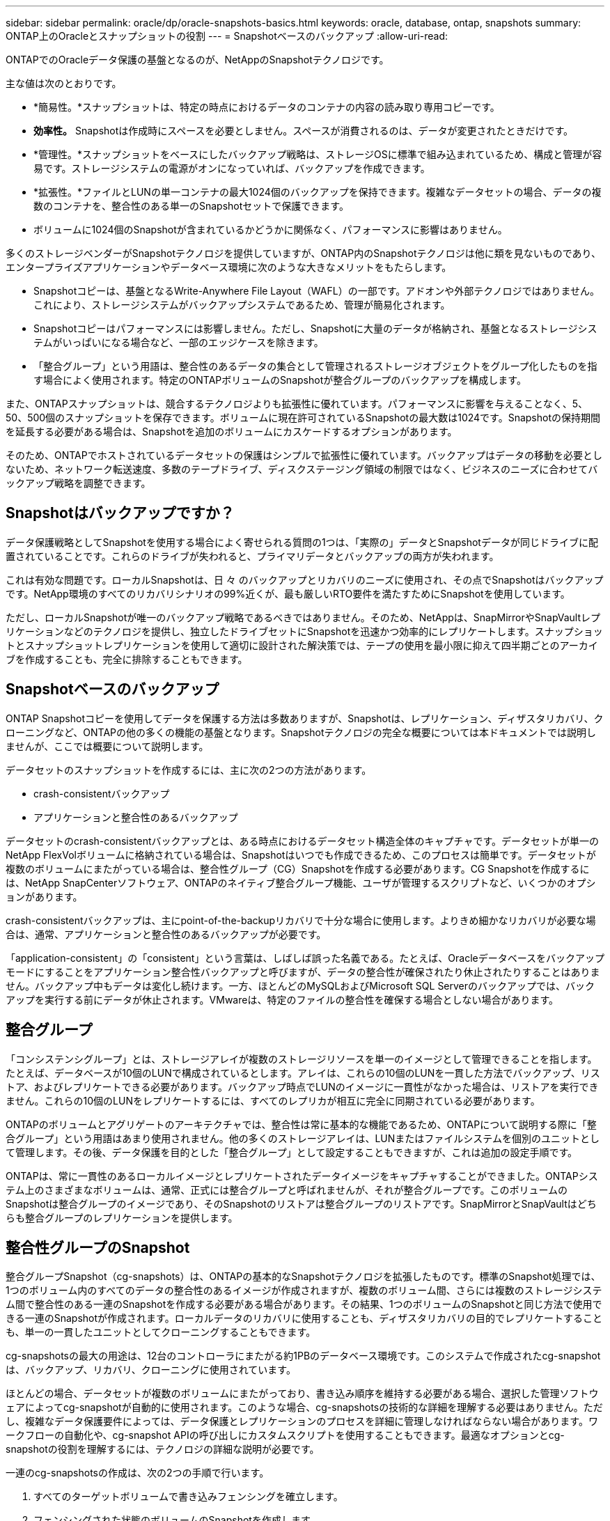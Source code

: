 ---
sidebar: sidebar 
permalink: oracle/dp/oracle-snapshots-basics.html 
keywords: oracle, database, ontap, snapshots 
summary: ONTAP上のOracleとスナップショットの役割 
---
= Snapshotベースのバックアップ
:allow-uri-read: 


[role="lead"]
ONTAPでのOracleデータ保護の基盤となるのが、NetAppのSnapshotテクノロジです。

主な値は次のとおりです。

* *簡易性。*スナップショットは、特定の時点におけるデータのコンテナの内容の読み取り専用コピーです。
* *効率性。* Snapshotは作成時にスペースを必要としません。スペースが消費されるのは、データが変更されたときだけです。
* *管理性。*スナップショットをベースにしたバックアップ戦略は、ストレージOSに標準で組み込まれているため、構成と管理が容易です。ストレージシステムの電源がオンになっていれば、バックアップを作成できます。
* *拡張性。*ファイルとLUNの単一コンテナの最大1024個のバックアップを保持できます。複雑なデータセットの場合、データの複数のコンテナを、整合性のある単一のSnapshotセットで保護できます。
* ボリュームに1024個のSnapshotが含まれているかどうかに関係なく、パフォーマンスに影響はありません。


多くのストレージベンダーがSnapshotテクノロジを提供していますが、ONTAP内のSnapshotテクノロジは他に類を見ないものであり、エンタープライズアプリケーションやデータベース環境に次のような大きなメリットをもたらします。

* Snapshotコピーは、基盤となるWrite-Anywhere File Layout（WAFL）の一部です。アドオンや外部テクノロジではありません。これにより、ストレージシステムがバックアップシステムであるため、管理が簡易化されます。
* Snapshotコピーはパフォーマンスには影響しません。ただし、Snapshotに大量のデータが格納され、基盤となるストレージシステムがいっぱいになる場合など、一部のエッジケースを除きます。
* 「整合グループ」という用語は、整合性のあるデータの集合として管理されるストレージオブジェクトをグループ化したものを指す場合によく使用されます。特定のONTAPボリュームのSnapshotが整合グループのバックアップを構成します。


また、ONTAPスナップショットは、競合するテクノロジよりも拡張性に優れています。パフォーマンスに影響を与えることなく、5、50、500個のスナップショットを保存できます。ボリュームに現在許可されているSnapshotの最大数は1024です。Snapshotの保持期間を延長する必要がある場合は、Snapshotを追加のボリュームにカスケードするオプションがあります。

そのため、ONTAPでホストされているデータセットの保護はシンプルで拡張性に優れています。バックアップはデータの移動を必要としないため、ネットワーク転送速度、多数のテープドライブ、ディスクステージング領域の制限ではなく、ビジネスのニーズに合わせてバックアップ戦略を調整できます。



== Snapshotはバックアップですか？

データ保護戦略としてSnapshotを使用する場合によく寄せられる質問の1つは、「実際の」データとSnapshotデータが同じドライブに配置されていることです。これらのドライブが失われると、プライマリデータとバックアップの両方が失われます。

これは有効な問題です。ローカルSnapshotは、日 々 のバックアップとリカバリのニーズに使用され、その点でSnapshotはバックアップです。NetApp環境のすべてのリカバリシナリオの99%近くが、最も厳しいRTO要件を満たすためにSnapshotを使用しています。

ただし、ローカルSnapshotが唯一のバックアップ戦略であるべきではありません。そのため、NetAppは、SnapMirrorやSnapVaultレプリケーションなどのテクノロジを提供し、独立したドライブセットにSnapshotを迅速かつ効率的にレプリケートします。スナップショットとスナップショットレプリケーションを使用して適切に設計された解決策では、テープの使用を最小限に抑えて四半期ごとのアーカイブを作成することも、完全に排除することもできます。



== Snapshotベースのバックアップ

ONTAP Snapshotコピーを使用してデータを保護する方法は多数ありますが、Snapshotは、レプリケーション、ディザスタリカバリ、クローニングなど、ONTAPの他の多くの機能の基盤となります。Snapshotテクノロジの完全な概要については本ドキュメントでは説明しませんが、ここでは概要について説明します。

データセットのスナップショットを作成するには、主に次の2つの方法があります。

* crash-consistentバックアップ
* アプリケーションと整合性のあるバックアップ


データセットのcrash-consistentバックアップとは、ある時点におけるデータセット構造全体のキャプチャです。データセットが単一のNetApp FlexVolボリュームに格納されている場合は、Snapshotはいつでも作成できるため、このプロセスは簡単です。データセットが複数のボリュームにまたがっている場合は、整合性グループ（CG）Snapshotを作成する必要があります。CG Snapshotを作成するには、NetApp SnapCenterソフトウェア、ONTAPのネイティブ整合グループ機能、ユーザが管理するスクリプトなど、いくつかのオプションがあります。

crash-consistentバックアップは、主にpoint-of-the-backupリカバリで十分な場合に使用します。よりきめ細かなリカバリが必要な場合は、通常、アプリケーションと整合性のあるバックアップが必要です。

「application-consistent」の「consistent」という言葉は、しばしば誤った名義である。たとえば、Oracleデータベースをバックアップモードにすることをアプリケーション整合性バックアップと呼びますが、データの整合性が確保されたり休止されたりすることはありません。バックアップ中もデータは変化し続けます。一方、ほとんどのMySQLおよびMicrosoft SQL Serverのバックアップでは、バックアップを実行する前にデータが休止されます。VMwareは、特定のファイルの整合性を確保する場合としない場合があります。



== 整合グループ

「コンシステンシグループ」とは、ストレージアレイが複数のストレージリソースを単一のイメージとして管理できることを指します。たとえば、データベースが10個のLUNで構成されているとします。アレイは、これらの10個のLUNを一貫した方法でバックアップ、リストア、およびレプリケートできる必要があります。バックアップ時点でLUNのイメージに一貫性がなかった場合は、リストアを実行できません。これらの10個のLUNをレプリケートするには、すべてのレプリカが相互に完全に同期されている必要があります。

ONTAPのボリュームとアグリゲートのアーキテクチャでは、整合性は常に基本的な機能であるため、ONTAPについて説明する際に「整合グループ」という用語はあまり使用されません。他の多くのストレージアレイは、LUNまたはファイルシステムを個別のユニットとして管理します。その後、データ保護を目的とした「整合グループ」として設定することもできますが、これは追加の設定手順です。

ONTAPは、常に一貫性のあるローカルイメージとレプリケートされたデータイメージをキャプチャすることができました。ONTAPシステム上のさまざまなボリュームは、通常、正式には整合グループと呼ばれませんが、それが整合グループです。このボリュームのSnapshotは整合グループのイメージであり、そのSnapshotのリストアは整合グループのリストアです。SnapMirrorとSnapVaultはどちらも整合グループのレプリケーションを提供します。



== 整合性グループのSnapshot

整合グループSnapshot（cg-snapshots）は、ONTAPの基本的なSnapshotテクノロジを拡張したものです。標準のSnapshot処理では、1つのボリューム内のすべてのデータの整合性のあるイメージが作成されますが、複数のボリューム間、さらには複数のストレージシステム間で整合性のある一連のSnapshotを作成する必要がある場合があります。その結果、1つのボリュームのSnapshotと同じ方法で使用できる一連のSnapshotが作成されます。ローカルデータのリカバリに使用することも、ディザスタリカバリの目的でレプリケートすることも、単一の一貫したユニットとしてクローニングすることもできます。

cg-snapshotsの最大の用途は、12台のコントローラにまたがる約1PBのデータベース環境です。このシステムで作成されたcg-snapshotは、バックアップ、リカバリ、クローニングに使用されています。

ほとんどの場合、データセットが複数のボリュームにまたがっており、書き込み順序を維持する必要がある場合、選択した管理ソフトウェアによってcg-snapshotが自動的に使用されます。このような場合、cg-snapshotsの技術的な詳細を理解する必要はありません。ただし、複雑なデータ保護要件によっては、データ保護とレプリケーションのプロセスを詳細に管理しなければならない場合があります。ワークフローの自動化や、cg-snapshot APIの呼び出しにカスタムスクリプトを使用することもできます。最適なオプションとcg-snapshotの役割を理解するには、テクノロジの詳細な説明が必要です。

一連のcg-snapshotsの作成は、次の2つの手順で行います。

. すべてのターゲットボリュームで書き込みフェンシングを確立します。
. フェンシングされた状態のボリュームのSnapshotを作成します。


書き込みフェンシングは順番に確立されます。つまり、フェンシングプロセスが複数のボリュームにまたがって設定されている間は、最初のボリュームで書き込みI/Oがフリーズされ、以降に表示されるボリュームにコミットされ続けます。これは、最初は書き込み順序を維持するための要件に違反しているように見えるかもしれませんが、環境ホストで非同期的に実行され、他の書き込みには依存しません。

たとえば、データベースでは大量の非同期データファイル更新が問題され、OSがI/Oの順序を変更して、独自のスケジューラ設定に従って完了できる場合があります。アプリケーションとオペレーティングシステムが書き込み順序を保持する要件をすでにリリースしているため、このタイプのI/Oの順序は保証できません。

カウンタの例として、ほとんどのデータベースロギングアクティビティは同期です。I/Oが確認応答され、書き込み順序を維持する必要があるまで、データベースはログへの以降の書き込みを続行しません。ログI/Oがフェンシングされたボリュームに到達した場合、そのことは確認されず、アプリケーションはそれ以降の書き込みをブロックします。同様に、ファイルシステムのメタデータI/Oは通常同期です。たとえば、ファイル削除処理が失われることはありません。xfsファイルシステムを使用するオペレーティングシステムがファイルを削除し、xfsファイルシステムのメタデータを更新して、フェンシングされたボリュームにあるファイルへの参照を削除するI/Oを実行すると、ファイルシステムのアクティビティが一時停止します。これにより、cg-snapshot処理中のファイルシステムの整合性が保証されます。

ターゲットボリューム間で書き込みフェンシングを設定すると、それらのボリュームでSnapshotを作成できるようになります。ボリュームの状態は従属書き込みの観点からフリーズされるため、Snapshotを正確に同時に作成する必要はありません。cg-snapshotを作成するアプリケーションの欠陥を防ぐために、初期の書き込みフェンシングには設定可能なタイムアウトが含まれています。このタイムアウトでは、ONTAPが自動的にフェンシングを解除し、定義された秒数後に書き込み処理を再開します。タイムアウト時間の経過前にすべてのSnapshotが作成された場合、作成される一連のSnapshotは有効な整合グループになります。



=== 従属書き込み順序

技術的な観点から見ると、整合性グループの鍵となるのは、書き込み順序（特に従属書き込み順序）を維持することです。たとえば、10個のLUNに書き込むデータベースは、すべてのLUNに同時に書き込みます。多くの書き込みは非同期で発行されます。つまり、書き込みが完了する順序は重要ではなく、実際の書き込み順序はオペレーティングシステムやネットワークの動作によって異なります。

データベースが追加の書き込みを続行するには、一部の書き込み処理がディスク上に存在している必要があります。このような重要な書き込み処理は、依存書き込みと呼ばれます。以降の書き込みI/Oは、これらの書き込みがディスクに存在するかどうかに左右されます。これら10個のLUNのスナップショット、リカバリ、またはレプリケーションでは、従属書き込み順序が保証されていることを確認する必要があります。ファイルシステムの更新も、書き込み順序に依存した書き込みの例です。ファイルシステムの変更の順序を維持する必要があります。そうしないと、ファイルシステム全体が破損する可能性があります。



== 戦略

Snapshotベースのバックアップには、主に次の2つの方法があります。

* crash-consistentバックアップ
* Snapshotで保護されたホットバックアップ


データベースのcrash-consistentバックアップとは、データファイル、REDOログ、制御ファイルなど、データベース構造全体をある時点でキャプチャすることです。データベースが単一のNetApp FlexVolボリュームに格納されている場合は、Snapshotはいつでも作成できるため、このプロセスは簡単です。データベースが複数のボリュームにまたがっている場合は、整合性グループ（CG）Snapshotを作成する必要があります。CG Snapshotを作成するには、NetApp SnapCenterソフトウェア、ONTAPのネイティブ整合グループ機能、ユーザが管理するスクリプトなど、いくつかのオプションがあります。

crash-consistent Snapshotバックアップは、主にポイントオブザバックアップリカバリで十分な場合に使用されます。状況によってはアーカイブログを適用できますが、よりきめ細かなポイントインタイムリカバリが必要な場合は、オンラインバックアップを推奨します。

Snapshotベースのオンラインバックアップの基本的な手順は次のとおりです。

. データベースを `backup` モード（Mode）：
. データファイルをホストしているすべてのボリュームのSnapshotを作成します。
. 終了します `backup` モード（Mode）：
. コマンドを実行します `alter system archive log current` ログのアーカイブを強制的に実行します。
. アーカイブログをホストするすべてのボリュームのSnapshotを作成します。


この手順により、バックアップモードのデータファイルと、バックアップモード中に生成された重要なアーカイブログを含む一連のSnapshotが作成されます。データベースのリカバリには、次の2つの要件があります。制御ファイルなどのファイルも便宜上保護する必要がありますが、絶対に必要なのはデータファイルとアーカイブログの保護だけです。

戦略はお客様によって大きく異なる可能性がありますが、これらの戦略のほとんどは、最終的には以下に概説されているのと同じ原則に基づいています。



== Snapshotベースのリカバリ

Oracleデータベースのボリュームレイアウトを設計する際には、ボリュームベースNetApp SnapRestore（VBSR）テクノロジを使用するかどうかを最初に決定します。

ボリュームベースのSnapRestoreを使用すると、ボリュームをある時点の状態にほぼ瞬時にリバートできます。VBSRはボリューム上のすべてのデータがリバートされるため、すべてのユースケースに適しているとは限りません。たとえば、データファイル、Redoログ、アーカイブログを含むデータベース全体が1つのボリュームに格納されている場合、このボリュームをVBSRでリストアすると、新しいアーカイブログとRedoデータが破棄されるためデータが失われます。

リストアにVBSRは必要ありません。データベースの多くは、ファイルベースのSingle-File SnapRestore（SFSR）を使用するか、Snapshotからアクティブファイルシステムにファイルをコピーして戻すだけでリストアできます。

VBSRは、データベースが非常に大規模な場合やできるだけ迅速にリカバリする必要がある場合に推奨されます。また、VBSRを使用するにはデータファイルを分離する必要があります。NFS環境では、特定のデータベースのデータファイルを、他の種類のファイルの影響を受けない専用ボリュームに格納する必要があります。SAN環境では、データファイルを専用のFlexVolボリューム上の専用LUNに格納する必要があります。ボリュームマネージャを使用する場合は（Oracle Automatic Storage Management[ASM]を含む）、ディスクグループもデータファイル専用にする必要があります。

この方法でデータファイルを分離すると、他のファイルシステムに影響を与えることなく、データファイルを以前の状態にリバートできます。



== Snapshot リザーブ

SAN環境内のOracleデータを含むボリュームごとに、 `percent-snapshot-space` LUN環境でSnapshot用にスペースをリザーブしても役に立たないため、ゼロに設定する必要があります。フラクショナルリザーブを100に設定すると、LUNを含むボリュームのSnapshotでは、すべてのデータの書き替えを100%吸収するために、Snapshotリザーブを除くボリューム内に十分な空きスペースが必要になります。フラクショナルリザーブの値を小さい値に設定すると、それに応じて必要な空きスペースは少なくなりますが、Snapshotリザーブは常に除外されます。これは、LUN環境のスナップショット予約スペースが無駄になることを意味します。

NFS環境には2つのオプションがあります。

* を設定します `percent-snapshot-space` 予想されるSnapshotスペース消費量に基づきます。
* を設定します `percent-snapshot-space` アクティブなスペース使用量とSnapshotスペース使用量をまとめてゼロにして管理できます。


最初のオプションでは、 `percent-snapshot-space` は、ゼロ以外の値（通常は約20%）に設定されます。このスペースはユーザーには表示されません。ただし、この値によって利用率が制限されるわけではありません。リザーブが20%のデータベースで30%の入れ替えが発生した場合、スナップショット領域は20%リザーブの範囲を超えて拡張され、リザーブされていないスペースを占有する可能性があります。

リザーブを20%などの値に設定する主な利点は、一部のスペースが常にスナップショットに使用可能であることを確認することです。たとえば、1TBのボリュームに20%のリザーブが設定されている場合、データベース管理者（DBA）が格納できるのは800GBのデータのみです。この構成では、Snapshot用に少なくとも200GBのスペースが保証されます。

いつ `percent-snapshot-space` がゼロに設定されている場合、ボリューム内のすべてのスペースをエンドユーザが使用できるため、可視性が向上します。データベース管理者は、Snapshotを利用する1TBのボリュームが表示された場合、この1TBのスペースはアクティブデータとSnapshotの書き替えの間で共有されることを理解しておく必要があります。

エンドユーザ間では、オプション1とオプション2の間に明確な優先順位はありません。



== ONTAPとサードパーティのスナップショット

Oracle Doc ID 604683.1には、サードパーティ製スナップショットのサポート要件と、バックアップおよびリストア処理に使用できる複数のオプションが説明されています。

サードパーティベンダーは、会社のスナップショットが次の要件に準拠していることを保証する必要があります。

* スナップショットは、Oracleが推奨するリストアおよびリカバリ処理と統合する必要があります。
* スナップショットは、スナップショットの時点でデータベースクラッシュ整合性がある必要があります。
* スナップショット内のファイルごとに書き込み順序が保持されます。


ONTAPおよびNetAppのOracle管理製品は、これらの要件に準拠しています。
